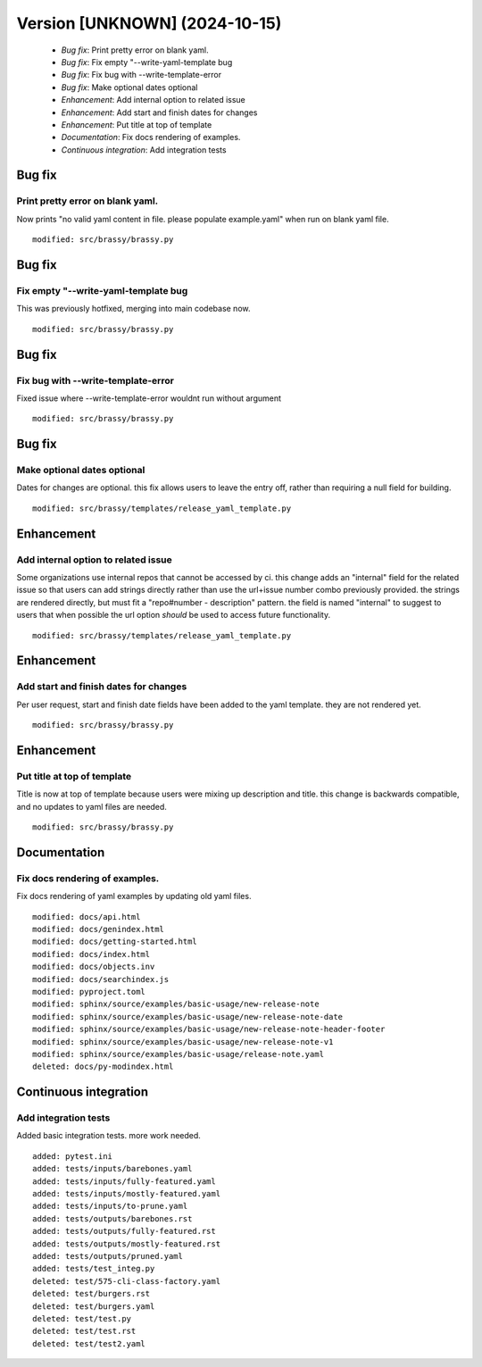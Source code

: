 Version [UNKNOWN] (2024-10-15)
**************************

 * *Bug fix*: Print pretty error on blank yaml.
 * *Bug fix*: Fix empty "--write-yaml-template bug
 * *Bug fix*: Fix bug with --write-template-error
 * *Bug fix*: Make optional dates optional
 * *Enhancement*: Add internal option to related issue
 * *Enhancement*: Add start and finish dates for changes
 * *Enhancement*: Put title at top of template
 * *Documentation*: Fix docs rendering of examples.
 * *Continuous integration*: Add integration tests

Bug fix
===========

Print pretty error on blank yaml.
-------------------------

Now prints "no valid yaml content in file. please populate example.yaml" when run on blank yaml file.

::

     modified: src/brassy/brassy.py

Bug fix
===========

Fix empty "--write-yaml-template bug
-------------------------

This was previously hotfixed, merging into main codebase now.

::

     modified: src/brassy/brassy.py

Bug fix
===========

Fix bug with --write-template-error
-------------------------

Fixed issue where --write-template-error wouldnt run without argument

::

     modified: src/brassy/brassy.py

Bug fix
===========

Make optional dates optional
-------------------------

Dates for changes are optional. this fix allows users to leave the entry off,
rather than requiring a null field for building.


::

     modified: src/brassy/templates/release_yaml_template.py

Enhancement
===========

Add internal option to related issue
-------------------------

Some organizations use internal repos that cannot be accessed by ci. this change adds an "internal" field for the related issue so that users can add strings directly rather than use the url+issue number combo previously provided. the strings are rendered directly, but must fit a "repo#number - description" pattern. the field is named "internal" to suggest to users that when possible the url option *should* be used to access future functionality.

::

     modified: src/brassy/templates/release_yaml_template.py

Enhancement
===========

Add start and finish dates for changes
-------------------------

Per user request, start and finish date fields have been added to the yaml template. they are not rendered yet.

::

     modified: src/brassy/brassy.py

Enhancement
===========

Put title at top of template
-------------------------

Title is now at top of template because users were mixing up description and title. this change is backwards compatible, and no updates to yaml files are needed.

::

     modified: src/brassy/brassy.py

Documentation
===========

Fix docs rendering of examples.
-------------------------

Fix docs rendering of yaml examples by updating old yaml files.

::

     modified: docs/api.html
     modified: docs/genindex.html
     modified: docs/getting-started.html
     modified: docs/index.html
     modified: docs/objects.inv
     modified: docs/searchindex.js
     modified: pyproject.toml
     modified: sphinx/source/examples/basic-usage/new-release-note
     modified: sphinx/source/examples/basic-usage/new-release-note-date
     modified: sphinx/source/examples/basic-usage/new-release-note-header-footer
     modified: sphinx/source/examples/basic-usage/new-release-note-v1
     modified: sphinx/source/examples/basic-usage/release-note.yaml
     deleted: docs/py-modindex.html

Continuous integration
===========

Add integration tests
-------------------------

Added basic integration tests. more work needed.


::

     added: pytest.ini
     added: tests/inputs/barebones.yaml
     added: tests/inputs/fully-featured.yaml
     added: tests/inputs/mostly-featured.yaml
     added: tests/inputs/to-prune.yaml
     added: tests/outputs/barebones.rst
     added: tests/outputs/fully-featured.rst
     added: tests/outputs/mostly-featured.rst
     added: tests/outputs/pruned.yaml
     added: tests/test_integ.py
     deleted: test/575-cli-class-factory.yaml
     deleted: test/burgers.rst
     deleted: test/burgers.yaml
     deleted: test/test.py
     deleted: test/test.rst
     deleted: test/test2.yaml